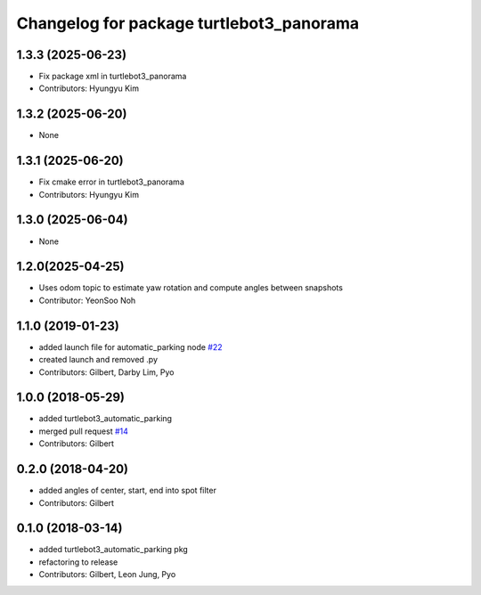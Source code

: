 ^^^^^^^^^^^^^^^^^^^^^^^^^^^^^^^^^^^^^^^^^
Changelog for package turtlebot3_panorama
^^^^^^^^^^^^^^^^^^^^^^^^^^^^^^^^^^^^^^^^^

1.3.3 (2025-06-23)
------------------
* Fix package xml in turtlebot3_panorama
* Contributors: Hyungyu Kim

1.3.2 (2025-06-20)
------------------
* None

1.3.1 (2025-06-20)
------------------
* Fix cmake error in turtlebot3_panorama
* Contributors: Hyungyu Kim

1.3.0 (2025-06-04)
------------------
* None

1.2.0(2025-04-25)
------------------
* Uses odom topic to estimate yaw rotation and compute angles between snapshots
* Contributor: YeonSoo Noh

1.1.0 (2019-01-23)
------------------
* added launch file for automatic_parking node `#22 <https://github.com/ROBOTIS-GIT/turtlebot3_applications/issues/22>`_
* created launch and removed .py
* Contributors: Gilbert, Darby Lim, Pyo

1.0.0 (2018-05-29)
------------------
* added turtlebot3_automatic_parking
* merged pull request `#14 <https://github.com/ROBOTIS-GIT/turtlebot3_applications/issues/14>`_
* Contributors: Gilbert

0.2.0 (2018-04-20)
------------------
* added angles of center, start, end into spot filter
* Contributors: Gilbert

0.1.0 (2018-03-14)
------------------
* added turtlebot3_automatic_parking pkg
* refactoring to release
* Contributors: Gilbert, Leon Jung, Pyo
